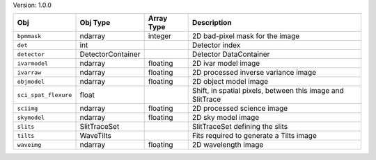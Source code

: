 

Version: 1.0.0

====================  =================  ==========  ==========================================================
Obj                   Obj Type           Array Type  Description                                               
====================  =================  ==========  ==========================================================
``bpmmask``           ndarray            integer     2D bad-pixel mask for the image                           
``det``               int                            Detector index                                            
``detector``          DetectorContainer              Detector DataContainer                                    
``ivarmodel``         ndarray            floating    2D ivar model image                                       
``ivarraw``           ndarray            floating    2D processed inverse variance image                       
``objmodel``          ndarray            floating    2D object model image                                     
``sci_spat_flexure``  float                          Shift, in spatial pixels, between this image and SlitTrace
``sciimg``            ndarray            floating    2D processed science image                                
``skymodel``          ndarray            floating    2D sky model image                                        
``slits``             SlitTraceSet                   SlitTraceSet defining the slits                           
``tilts``             WaveTilts                      Fits required to generate a Tilts image                   
``waveimg``           ndarray            floating    2D wavelength image                                       
====================  =================  ==========  ==========================================================
